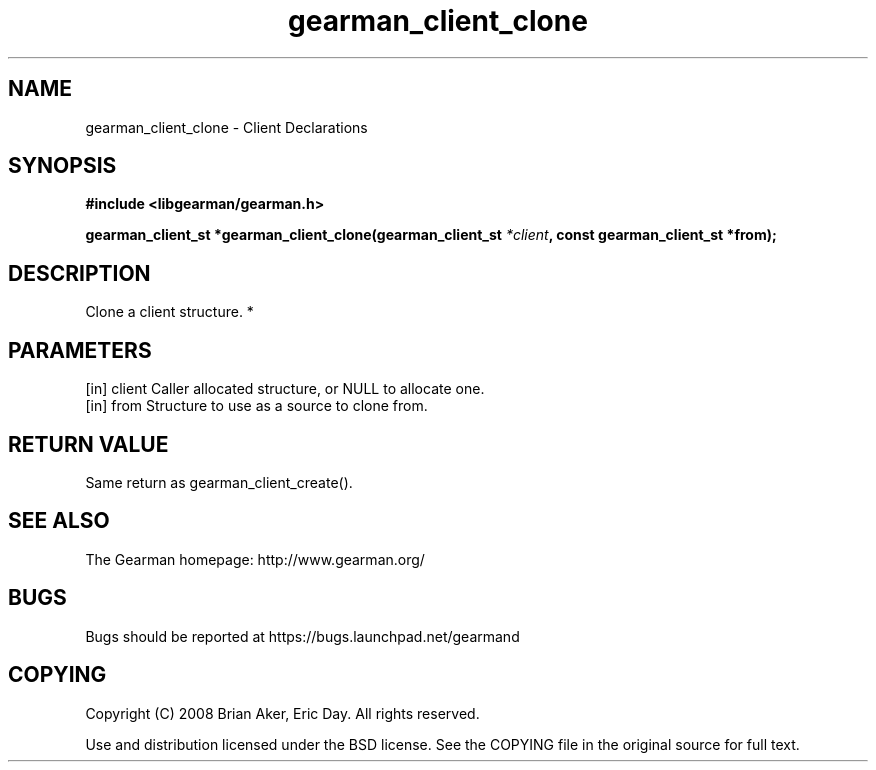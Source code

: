 .TH gearman_client_clone 3 2010-06-30 "Gearman" "Gearman"
.SH NAME
gearman_client_clone \- Client Declarations
.SH SYNOPSIS
.B #include <libgearman/gearman.h>
.sp
.BI " gearman_client_st *gearman_client_clone(gearman_client_st " *client ",  const gearman_client_st *from);"
.SH DESCRIPTION
Clone a client structure.
*
.SH PARAMETERS
.TP
.BR 
[in] client Caller allocated structure, or NULL to allocate one.
.TP
.BR 
[in] from Structure to use as a source to clone from.
.SH "RETURN VALUE"
Same return as gearman_client_create().
.SH "SEE ALSO"
The Gearman homepage: http://www.gearman.org/
.SH BUGS
Bugs should be reported at https://bugs.launchpad.net/gearmand
.SH COPYING
Copyright (C) 2008 Brian Aker, Eric Day. All rights reserved.

Use and distribution licensed under the BSD license. See the COPYING file in the original source for full text.
